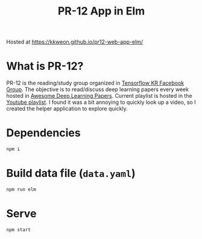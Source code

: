 #+TITLE: PR-12 App in Elm

Hosted at https://kkweon.github.io/pr12-web-app-elm/

* What is PR-12?
PR-12 is the reading/study group organized in [[https://www.facebook.com/groups/TensorFlowKR/][Tensorflow KR Facebook Group]].
The objective is to read/discuss deep learning papers every week hosted in [[https://github.com/terryum/awesome-deep-learning-papers][Awesome Deep Learning Papers]].
Current playlist is hosted in the [[https://www.youtube.com/playlist?list=PLlMkM4tgfjnJhhd4wn5aj8fVTYJwIpWkS][Youtube playlist]]. I found it was a bit annoying to quickly look up a video, so I created the helper application to explore quickly.

* Dependencies
#+BEGIN_SRC bash
npm i
#+END_SRC

* Build data file (=data.yaml=)
#+BEGIN_SRC bash
npm run elm
#+END_SRC

* Serve
#+BEGIN_SRC bash
npm start
#+END_SRC

